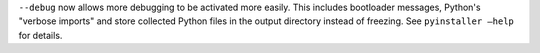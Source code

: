 ``--debug`` now allows more debugging to be activated more easily. This includes bootloader messages, Python's "verbose imports" and store collected Python files in the output directory instead of freezing. See ``pyinstaller –help`` for details.